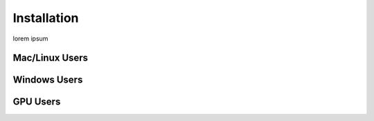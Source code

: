 Installation
============

lorem ipsum

Mac/Linux Users
---------------

Windows Users
-------------

GPU Users
---------